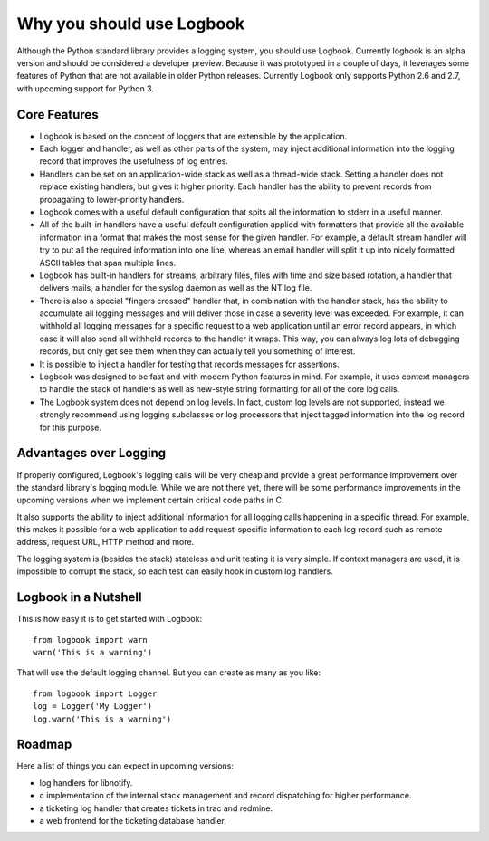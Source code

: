 Why you should use Logbook
==========================

Although the Python standard library provides a logging system, you should use
Logbook.  Currently logbook is an alpha version and should be considered a
developer preview.  Because it was prototyped in a couple of days, it leverages
some features of Python that are not available in older Python releases.
Currently Logbook only supports Python 2.6 and 2.7, with upcoming support for
Python 3.

Core Features
-------------

-   Logbook is based on the concept of loggers that are extensible by the
    application.
-   Each logger and handler, as well as other parts of the system, may inject
    additional information into the logging record that improves the usefulness
    of log entries.
-   Handlers can be set on an application-wide stack as well as a thread-wide
    stack.  Setting a handler does not replace existing handlers, but gives it
    higher priority.  Each handler has the ability to prevent records from
    propagating to lower-priority handlers.
-   Logbook comes with a useful default configuration that spits all the
    information to stderr in a useful manner.
-   All of the built-in handlers have a useful default configuration applied with
    formatters that provide all the available information in a format that
    makes the most sense for the given handler.  For example, a default stream
    handler will try to put all the required information into one line, whereas
    an email handler will split it up into nicely formatted ASCII tables that
    span multiple lines.
-   Logbook has built-in handlers for streams, arbitrary files, files with time
    and size based rotation, a handler that delivers mails, a handler for the
    syslog daemon as well as the NT log file.
-   There is also a special "fingers crossed" handler that, in combination with
    the handler stack, has the ability to accumulate all logging messages and
    will deliver those in case a severity level was exceeded.  For example, it
    can withhold all logging messages for a specific request to a web
    application until an error record appears, in which case it will also send
    all withheld records to the handler it wraps.  This way, you can always log
    lots of debugging records, but only get see them when they can actually
    tell you something of interest.
-   It is possible to inject a handler for testing that records messages for
    assertions.
-   Logbook was designed to be fast and with modern Python features in mind.
    For example, it uses context managers to handle the stack of handlers as
    well as new-style string formatting for all of the core log calls.
-   The Logbook system does not depend on log levels.  In fact, custom log
    levels are not supported, instead we strongly recommend using logging
    subclasses or log processors that inject tagged information into the log
    record for this purpose.

Advantages over Logging
-----------------------

If properly configured, Logbook's logging calls will be very cheap and
provide a great performance improvement over the standard library's
logging module.  While we are not there yet, there will be some
performance improvements in the upcoming versions when we implement
certain critical code paths in C.

It also supports the ability to inject additional information for all
logging calls happening in a specific thread.  For example, this makes it
possible for a web application to add request-specific information to each
log record such as remote address, request URL, HTTP method and more.

The logging system is (besides the stack) stateless and unit testing it is
very simple.  If context managers are used, it is impossible to corrupt
the stack, so each test can easily hook in custom log handlers.

Logbook in a Nutshell
---------------------

This is how easy it is to get started with Logbook::

    from logbook import warn
    warn('This is a warning')

That will use the default logging channel.  But you can create as many as
you like::

    from logbook import Logger
    log = Logger('My Logger')
    log.warn('This is a warning')

Roadmap
-------

Here a list of things you can expect in upcoming versions:

-   log handlers for libnotify.
-   c implementation of the internal stack management and record
    dispatching for higher performance.
-   a ticketing log handler that creates tickets in trac and redmine.
-   a web frontend for the ticketing database handler.
